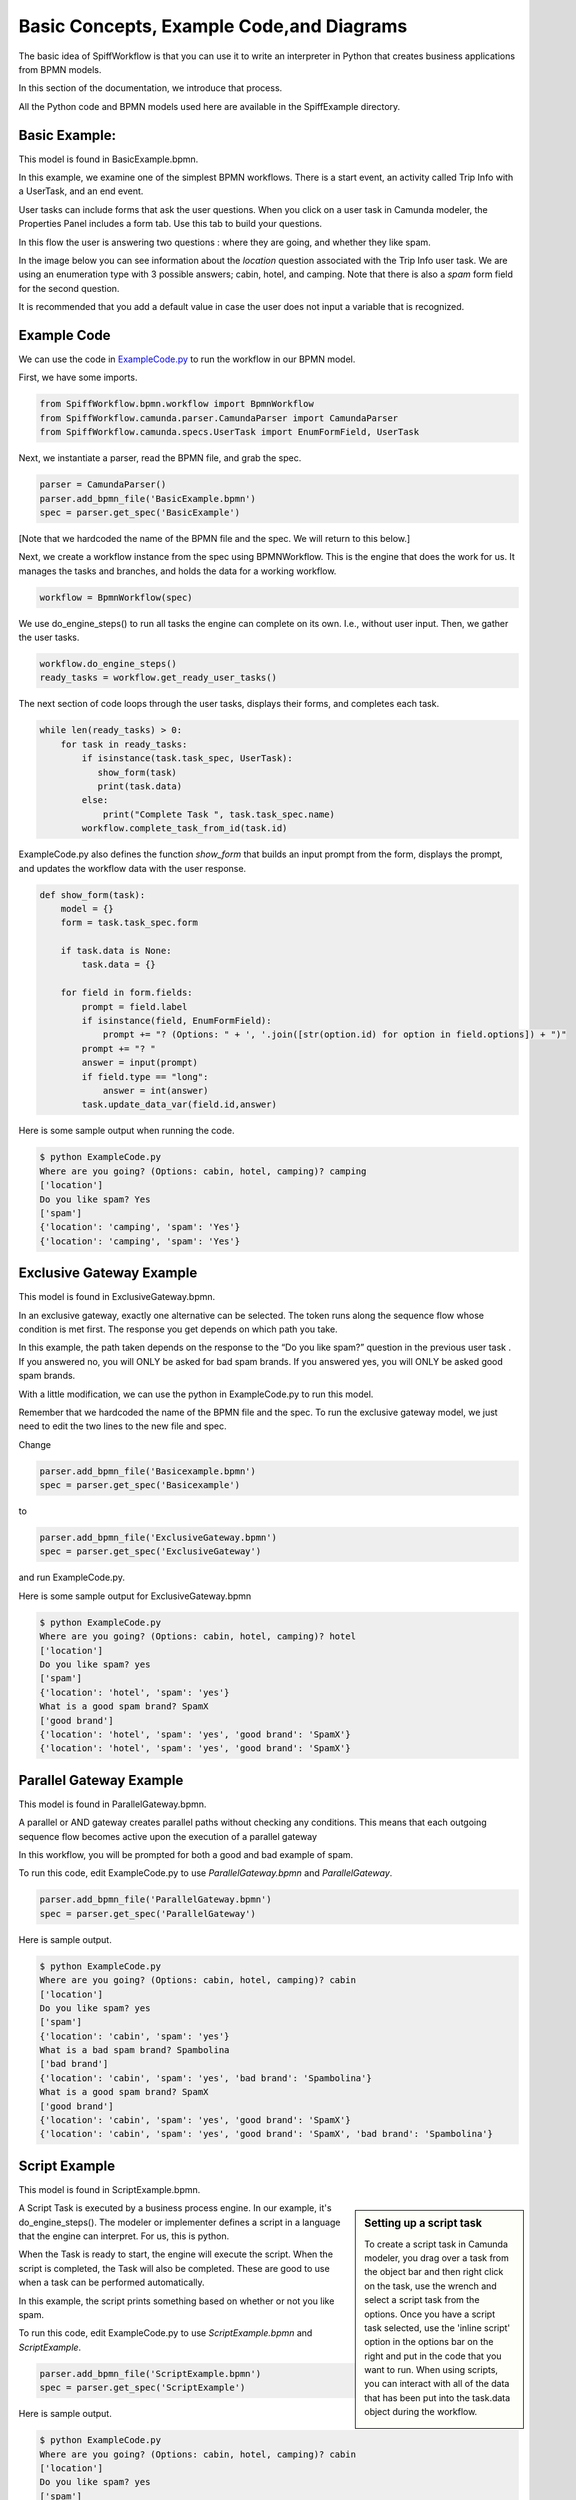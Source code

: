 Basic Concepts, Example Code,and Diagrams
=========================================

The basic idea of SpiffWorkflow is that you can use it to write an interpreter in Python that creates business applications from BPMN models.

In this section of the documentation, we introduce that process.

All the Python code and BPMN models used here are available in the SpiffExample directory.


Basic Example:
--------------
This model is found in BasicExample.bpmn.

In this example, we examine one of the simplest BPMN workflows. There is a start event, an activity
called Trip Info with a UserTask, and an end event.

.. image:: images/basic_example.png
   :scale: 25%
   :align: center

User tasks can include forms that ask the user questions. When you click on a user task in Camunda modeler, the Properties Panel includes a form tab. Use this tab to build your questions.

In this flow the user is answering two questions : where they are going, and whether they like spam.

In the image below you can see information about the *location* question associated with the Trip Info user task. We are using an enumeration type with 3 possible answers; cabin, hotel, and camping. Note that there is also a *spam* form field for the second question.

It is recommended that you add a default value in case the user does not input a variable
that is recognized.

.. image:: images/basic_example_form.png

Example Code
------------
We can use the code in `ExampleCode.py <../../../ExampleCode.py>`_ to run the workflow in our BPMN model.

First, we have some imports.

.. code:: python

    from SpiffWorkflow.bpmn.workflow import BpmnWorkflow
    from SpiffWorkflow.camunda.parser.CamundaParser import CamundaParser
    from SpiffWorkflow.camunda.specs.UserTask import EnumFormField, UserTask


Next, we instantiate a parser, read the BPMN file, and grab the spec.

.. code:: python

    parser = CamundaParser()
    parser.add_bpmn_file('BasicExample.bpmn')
    spec = parser.get_spec('BasicExample')

[Note that we hardcoded the name of the BPMN file and the spec. We will return to this below.]

Next, we create a workflow instance from the spec using BPMNWorkflow. This is the engine that does the work for us. It manages the tasks and branches, and holds the data for a working workflow.

.. code:: python

    workflow = BpmnWorkflow(spec)

We use do_engine_steps() to run all tasks the engine can complete on its own. I.e., without user input. Then, we gather the user tasks.

.. code:: python

    workflow.do_engine_steps()
    ready_tasks = workflow.get_ready_user_tasks()

The next section of code loops through the user tasks, displays their forms, and completes each task.

.. code:: python

    while len(ready_tasks) > 0:
        for task in ready_tasks:
            if isinstance(task.task_spec, UserTask):
               show_form(task)
               print(task.data)
            else:
                print("Complete Task ", task.task_spec.name)
            workflow.complete_task_from_id(task.id)

ExampleCode.py also defines the function *show_form* that builds an input prompt from the form, displays the prompt, and updates the workflow data with the user response.

.. code:: python

    def show_form(task):
        model = {}
        form = task.task_spec.form

        if task.data is None:
            task.data = {}

        for field in form.fields:
            prompt = field.label
            if isinstance(field, EnumFormField):
                prompt += "? (Options: " + ', '.join([str(option.id) for option in field.options]) + ")"
            prompt += "? "
            answer = input(prompt)
            if field.type == "long":
                answer = int(answer)
            task.update_data_var(field.id,answer)

Here is some sample output when running the code.

.. code:: bash

  $ python ExampleCode.py
  Where are you going? (Options: cabin, hotel, camping)? camping
  ['location']
  Do you like spam? Yes
  ['spam']
  {'location': 'camping', 'spam': 'Yes'}
  {'location': 'camping', 'spam': 'Yes'}


Exclusive Gateway Example
--------------------------
This model is found in ExclusiveGateway.bpmn.

In an exclusive gateway, exactly one alternative can be selected. The token runs along the sequence flow whose condition is met first. The response you get depends on which path you take.

In this example, the path taken depends on the response to the “Do you like spam?” question in the previous user task . If you answered no, you will ONLY be asked for bad spam brands. If you answered yes, you will ONLY be asked good spam brands.

.. image:: images/ExclusiveGateway.png
   :scale: 25%
   :align: center

With a little modification, we can use the python in ExampleCode.py to run this model.

Remember that we hardcoded the name of the BPMN file and the spec. To run the exclusive gateway model, we just need to edit the two lines to the new file and spec.

Change

.. code:: python

    parser.add_bpmn_file('Basicexample.bpmn')
    spec = parser.get_spec('Basicexample')

to

.. code:: python

    parser.add_bpmn_file('ExclusiveGateway.bpmn')
    spec = parser.get_spec('ExclusiveGateway')

and run ExampleCode.py.

Here is some sample output for ExclusiveGateway.bpmn

.. code:: bash

    $ python ExampleCode.py
    Where are you going? (Options: cabin, hotel, camping)? hotel
    ['location']
    Do you like spam? yes
    ['spam']
    {'location': 'hotel', 'spam': 'yes'}
    What is a good spam brand? SpamX
    ['good brand']
    {'location': 'hotel', 'spam': 'yes', 'good brand': 'SpamX'}
    {'location': 'hotel', 'spam': 'yes', 'good brand': 'SpamX'}


Parallel Gateway Example
-------------------------
This model is found in ParallelGateway.bpmn.

A parallel or AND gateway creates parallel paths without checking any conditions. This means that each outgoing sequence flow becomes active upon the execution of a parallel gateway

In this workflow, you will be prompted for both a good and bad example of spam.

.. image:: images/ParallelGateway.png
   :scale: 25%
   :align: center

To run this code, edit ExampleCode.py to use *ParallelGateway.bpmn* and *ParallelGateway*.

.. code:: python

    parser.add_bpmn_file('ParallelGateway.bpmn')
    spec = parser.get_spec('ParallelGateway')


Here is sample output.

.. code:: bash

    $ python ExampleCode.py
    Where are you going? (Options: cabin, hotel, camping)? cabin
    ['location']
    Do you like spam? yes
    ['spam']
    {'location': 'cabin', 'spam': 'yes'}
    What is a bad spam brand? Spambolina
    ['bad brand']
    {'location': 'cabin', 'spam': 'yes', 'bad brand': 'Spambolina'}
    What is a good spam brand? SpamX
    ['good brand']
    {'location': 'cabin', 'spam': 'yes', 'good brand': 'SpamX'}
    {'location': 'cabin', 'spam': 'yes', 'good brand': 'SpamX', 'bad brand': 'Spambolina'}


Script Example
-----------------
This model is found in ScriptExample.bpmn.

.. sidebar:: Setting up a script task

  To create a script task in Camunda modeler, you drag over a task from the object bar and then right click on the
  task, use the wrench and select a script task from the options.  Once you have a script task selected, use the
  'inline script' option in the options bar on the right and put in the code that you want to run. When using scripts,
  you can interact with all of the data that has been put into the task.data object during the workflow.

  .. image:: images/script_task.png
     :align: center


A Script Task is executed by a business process engine. In our example, it's do_engine_steps(). The modeler or implementer defines a script in a language that the engine can interpret. For us, this is python.

When the Task is ready to start, the engine will execute the script. When the script is completed, the Task will also be completed. These are good to use when a task can be performed automatically.


.. image:: images/Scriptsexample.png
   :scale: 25%
   :align: center

In this example, the script prints something based on whether or not you like spam.

To run this code, edit ExampleCode.py to use *ScriptExample.bpmn* and *ScriptExample*.

.. code:: python

    parser.add_bpmn_file('ScriptExample.bpmn')
    spec = parser.get_spec('ScriptExample')


Here is sample output.

.. code:: bash

    $ python ExampleCode.py
    Where are you going? (Options: cabin, hotel, camping)? cabin
    ['location']
    Do you like spam? yes
    ['spam']
    {'location': 'cabin', 'spam': 'yes'}
    Yeah Spam!!
    {'location': 'cabin', 'spam': 'yes'}


Multi-Instance Example
-------------------------
This model is found in MultiInstance.bpmn.

Multi-instance activities are represented by three horizontal or vertical lines at the bottom-center of the activity and task symbol. The number of times that the activity completes is defined by the number of items that exist in the collection. This is different from other looping mechanisms that must check a condition every time the loop completes in order to determine if it should continue looping.

Three vertical lines indicate that the multi-instance activity is parallel.  This means that the
activity can be completed for each item in the collection in no particular order.

Three horizontal lines indicate that the multi-instance activity is sequential. This means that the activity must complete for each item in the order that they are received within the collection.

.. image:: images/multi_instance_array.png

In this example, the first activity is a UserTask where we ask for the family size. We then use that number to go through the multi-instance. The first multi-instance is parallel, which means that you can add the names in any order. The second multi-instance is sequential and will loop through the names from the previous task in the order they were received.

.. code:: bash

    $ python ExampleCode.py
    Family Size? 2
    ['Family', 'Size']
    {'Family': {'Size': 2}}
    First Name? John
    ['FamilyMember', 'FirstName']
    {'FamilyMember': {'FirstName': 'John'}, 'Family': {'Size': 2}}
    First Name? Jane
    ['FamilyMember', 'FirstName']
    {'FamilyMember': {'FirstName': 'Jane'}, 'Family': {'Size': 2, 'Members': {1: {'FirstName': 'John'}}}}
    Birthday? Johnday
    ['CurrentFamilyMember', 'Birthdate']
    {'CurrentFamilyMember': {'FirstName': 'John', 'Birthdate': 'Johnday'}, 'Family': {'Size': 2, 'Members': {1: {'FirstName': 'John'}, 2: {'FirstName': 'Jane'}}}, 'FamilyMember': {'FirstName': 'John'}}
    Birthday? Janeday
    ['CurrentFamilyMember', 'Birthdate']
    {'CurrentFamilyMember': {'FirstName': 'Jane', 'Birthdate': 'Janeday'}, 'Family': {'Size': 2, 'Members': {1: {'FirstName': 'John', 'Birthdate': 'Johnday'}, 2: {'FirstName': 'Jane'}}}, 'FamilyMember': {'FirstName': 'John'}}
    {'Family': {'Size': 2, 'Members': {1: {'FirstName': 'John', 'Birthdate': 'Johnday'}, 2: {'FirstName': 'Jane', 'Birthdate': 'Janeday'}}}, 'FamilyMember': {'FirstName': 'John'}}

This is somewhat problematic, because the user must remember the order in which they entered the names. In the chapter on Jinja2, we cover multi-instance in more depth and use Templates to solve our problem.


MultiInstance Notes
-------------------

A subset of MultiInstance and Looping Tasks are supported. Notably,
the completion condition is not currently supported.

The following definitions should prove helpful

**loopCardinality** - This variable can be a text representation of a
number - for example '2' or it can be the name of a variable in
task.data that resolves to a text representation of a number.
It can also be a collection such as a list or a dictionary. In the
case that it is a list, the loop cardinality is equal to the length of
the list and in the case of a dictionary, it is equal to the list of
the keys of the dictionary.

If loopCardinality is left blank and the Collection is defined, or if
loopCardinality and Collection are the same collection, then the
MultiInstance will loop over the collection and update each element of
that collection with the new information. In this case, it is assumed
that the incoming collection is a dictionary, currently behavior for
working with a list in this manner is not defined and will raise an error.

**Collection** This is the name of the collection that is created from
the data generated when the task is run. Examples of this would be
form data that is generated from a UserTask or data that is generated
from a script that is run. Currently the collection is built up to be
a dictionary with a numeric key that corresponds to the place in the
loopCardinality. For example, if we set the loopCardinality to be a
list such as ['a','b','c] the resulting collection would be {1:'result
from a',2:'result from b',3:'result from c'} - and this would be true
even if it is a parallel MultiInstance where it was filled out in a
different order.

**Element Variable** This is the variable name for the current
iteration of the MultiInstance. In the case of the loopCardinality
being just a number, this would be 1,2,3, . . .  If the
loopCardinality variable is mapped to a collection it would be either
the list value from that position, or it would be the value from the
dictionary where the keys are in sorted order.  It is the content of the
element variable that should be updated in the task.data. This content
will then be added to the collection each time the task is completed.

Example:
  In a sequential MultiInstance, loop cardinality is ['a','b','c'] and elementVariable is 'myvar'
  then in the case of a sequential multiinstance the first call would
  have 'myvar':'a' in the first run of the task and 'myvar':'b' in the
  second.

Example:
  In a Parallel MultiInstance, Loop cardinality is a variable that contains
  {'a':'A','b':'B','c':'C'} and elementVariable is 'myvar' - when the multiinstance is ready, there
  will be 3 tasks. If we choose the second task, the task.data will
  contain 'myvar':'B'.

Updating Data
-------------

While there may be some MultiInstances that will not result in any
data, most of the time there will be some kind of data generated that
will be collected from the MultiInstance. A good example of this is a
UserTask that has an associated form or a script that will do a lookup
on a variable.

Each time the MultiInstance task generates data, the method
task.update_data(data) should be called where data is the data
generated. The 'data' variable that is passed in is assumed to be a
dictionary that contains the element variable. Calling task.update_data(...)
will ensure that the MultiInstance gets the correct data to include in the
collection. The task.data is also updated with the dictionary passed to
this method.

Example:
  In a Parallel MultiInstance, Loop cardinality is a variable that contains
  {'a':'A','b':'B','c':'C'} and elementVariable is 'myvar'.
  If we choose the second task, the task.data will contain 'myvar':{'b':'B'}.
  If we wish to update the data, we would call task.update_data('myvar':{'b':'B2'})
  When the task is completed, the task.data will now contain:
  {'a':'A','b':'B2','c':'C'}

Looping Tasks
-------------

A looping task sets the cardinality to 25 which is assumed to be a sane maximum value. The looping task will add to the collection each time it is processed if you are updating data.

To halt the looping the task.terminate_loop()

Each time task.complete() is called (or workflow.complete_task_by_id(task.id) ), the task will again present as READY until either the cardinality is exausted, or task.terminate_loop() is called.



